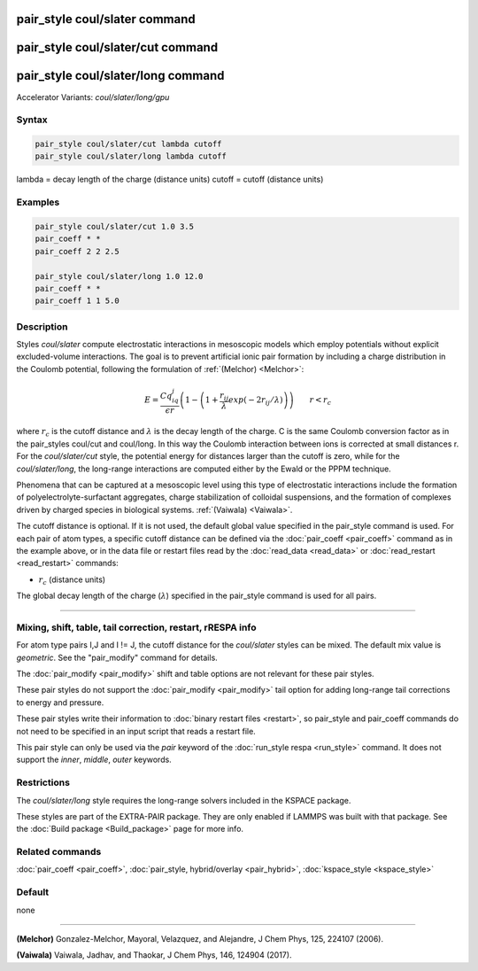 .. index:: pair_style coul/slater
.. index:: pair_style coul/slater/cut
.. index:: pair_style coul/slater/long
.. index:: pair_style coul/slater/long/gpu

pair_style coul/slater command
==============================

pair_style coul/slater/cut command
==================================

pair_style coul/slater/long command
===================================

Accelerator Variants: *coul/slater/long/gpu*

Syntax
""""""


.. code-block:: LAMMPS

   pair_style coul/slater/cut lambda cutoff
   pair_style coul/slater/long lambda cutoff

lambda = decay length of the charge (distance units)
cutoff = cutoff (distance units)

Examples
""""""""


.. code-block:: LAMMPS

   pair_style coul/slater/cut 1.0 3.5
   pair_coeff * *
   pair_coeff 2 2 2.5

   pair_style coul/slater/long 1.0 12.0
   pair_coeff * *
   pair_coeff 1 1 5.0

Description
"""""""""""

Styles *coul/slater* compute electrostatic interactions in mesoscopic models
which employ potentials without explicit excluded-volume interactions.
The goal is to prevent artificial ionic pair formation by including a charge
distribution in the Coulomb potential, following the formulation of
:ref:`(Melchor) <Melchor>`:

.. math::

   E  =  \frac{Cq_iq_j}{\epsilon r} \left( 1- \left( 1 + \frac{r_{ij}}{\lambda} exp\left( -2r_{ij}/\lambda \right) \right) \right)                       \qquad r < r_c

where :math:`r_c` is the cutoff distance and :math:`\lambda` is the decay length of the charge.
C is the same Coulomb conversion factor as in the pair_styles coul/cut and coul/long. In this way the Coulomb
interaction between ions is corrected at small distances r.
For the *coul/slater/cut* style, the potential energy for distances larger than the cutoff is zero,
while for the *coul/slater/long*, the long-range interactions are computed either by the Ewald or the PPPM technique.

Phenomena that can be captured at a mesoscopic level using this type of electrostatic
interactions include the formation of polyelectrolyte-surfactant aggregates,
charge stabilization of colloidal suspensions, and the formation of
complexes driven by charged species in biological systems. :ref:`(Vaiwala) <Vaiwala>`.

The cutoff distance is optional. If it is not used,
the default global value specified in the pair_style command is used.
For each pair of atom types, a specific cutoff distance can be defined via the :doc:`pair_coeff <pair_coeff>` command as in the example
above, or in the data file or restart files read by the
:doc:`read_data <read_data>` or :doc:`read_restart <read_restart>`
commands:

* :math:`r_c` (distance units)

The global decay length of the charge (:math:`\lambda`) specified in the pair_style command is used for all pairs.

----------

Mixing, shift, table, tail correction, restart, rRESPA info
"""""""""""""""""""""""""""""""""""""""""""""""""""""""""""

For atom type pairs I,J and I != J, the cutoff distance for the
*coul/slater* styles can be mixed.  The default mix value is *geometric*\ .
See the "pair_modify" command for details.

The :doc:`pair_modify <pair_modify>` shift and table options are not relevant
for these pair styles.

These pair styles do not support the :doc:`pair_modify <pair_modify>`
tail option for adding long-range tail corrections to energy and
pressure.

These pair styles write their information to :doc:`binary restart files <restart>`, so pair_style and pair_coeff commands do not need
to be specified in an input script that reads a restart file.

This pair style can only be used via the *pair* keyword of the
:doc:`run_style respa <run_style>` command.  It does not support the
*inner*, *middle*, *outer* keywords.

Restrictions
""""""""""""

The  *coul/slater/long* style requires the long-range solvers included in the KSPACE package.

These styles are part of the EXTRA-PAIR package.  They are only enabled if
LAMMPS was built with that package.  See the :doc:`Build package <Build_package>` page for more info.

Related commands
""""""""""""""""

:doc:`pair_coeff <pair_coeff>`, :doc:`pair_style, hybrid/overlay <pair_hybrid>`, :doc:`kspace_style <kspace_style>`

Default
"""""""

none

----------

.. _Melchor:

**(Melchor)** Gonzalez-Melchor, Mayoral, Velazquez, and Alejandre, J Chem Phys, 125, 224107 (2006).

.. _Vaiwala:

**(Vaiwala)** Vaiwala, Jadhav, and Thaokar, J Chem Phys, 146, 124904 (2017).

